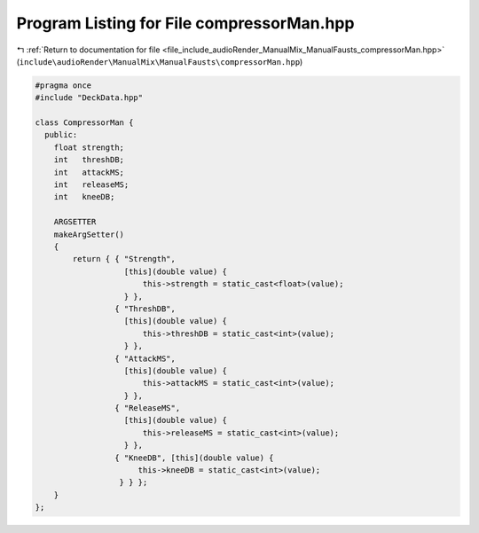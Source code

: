 
.. _program_listing_file_include_audioRender_ManualMix_ManualFausts_compressorMan.hpp:

Program Listing for File compressorMan.hpp
==========================================

|exhale_lsh| :ref:`Return to documentation for file <file_include_audioRender_ManualMix_ManualFausts_compressorMan.hpp>` (``include\audioRender\ManualMix\ManualFausts\compressorMan.hpp``)

.. |exhale_lsh| unicode:: U+021B0 .. UPWARDS ARROW WITH TIP LEFTWARDS

.. code-block:: cpp

   
   #pragma once
   #include "DeckData.hpp"
   
   class CompressorMan {
     public:
       float strength;  
       int   threshDB;  
       int   attackMS;  
       int   releaseMS; 
       int   kneeDB;    
   
       ARGSETTER
       makeArgSetter()
       {
           return { { "Strength",
                      [this](double value) {
                          this->strength = static_cast<float>(value);
                      } },
                    { "ThreshDB",
                      [this](double value) {
                          this->threshDB = static_cast<int>(value);
                      } },
                    { "AttackMS",
                      [this](double value) {
                          this->attackMS = static_cast<int>(value);
                      } },
                    { "ReleaseMS",
                      [this](double value) {
                          this->releaseMS = static_cast<int>(value);
                      } },
                    { "KneeDB", [this](double value) {
                         this->kneeDB = static_cast<int>(value);
                     } } };
       }
   };
